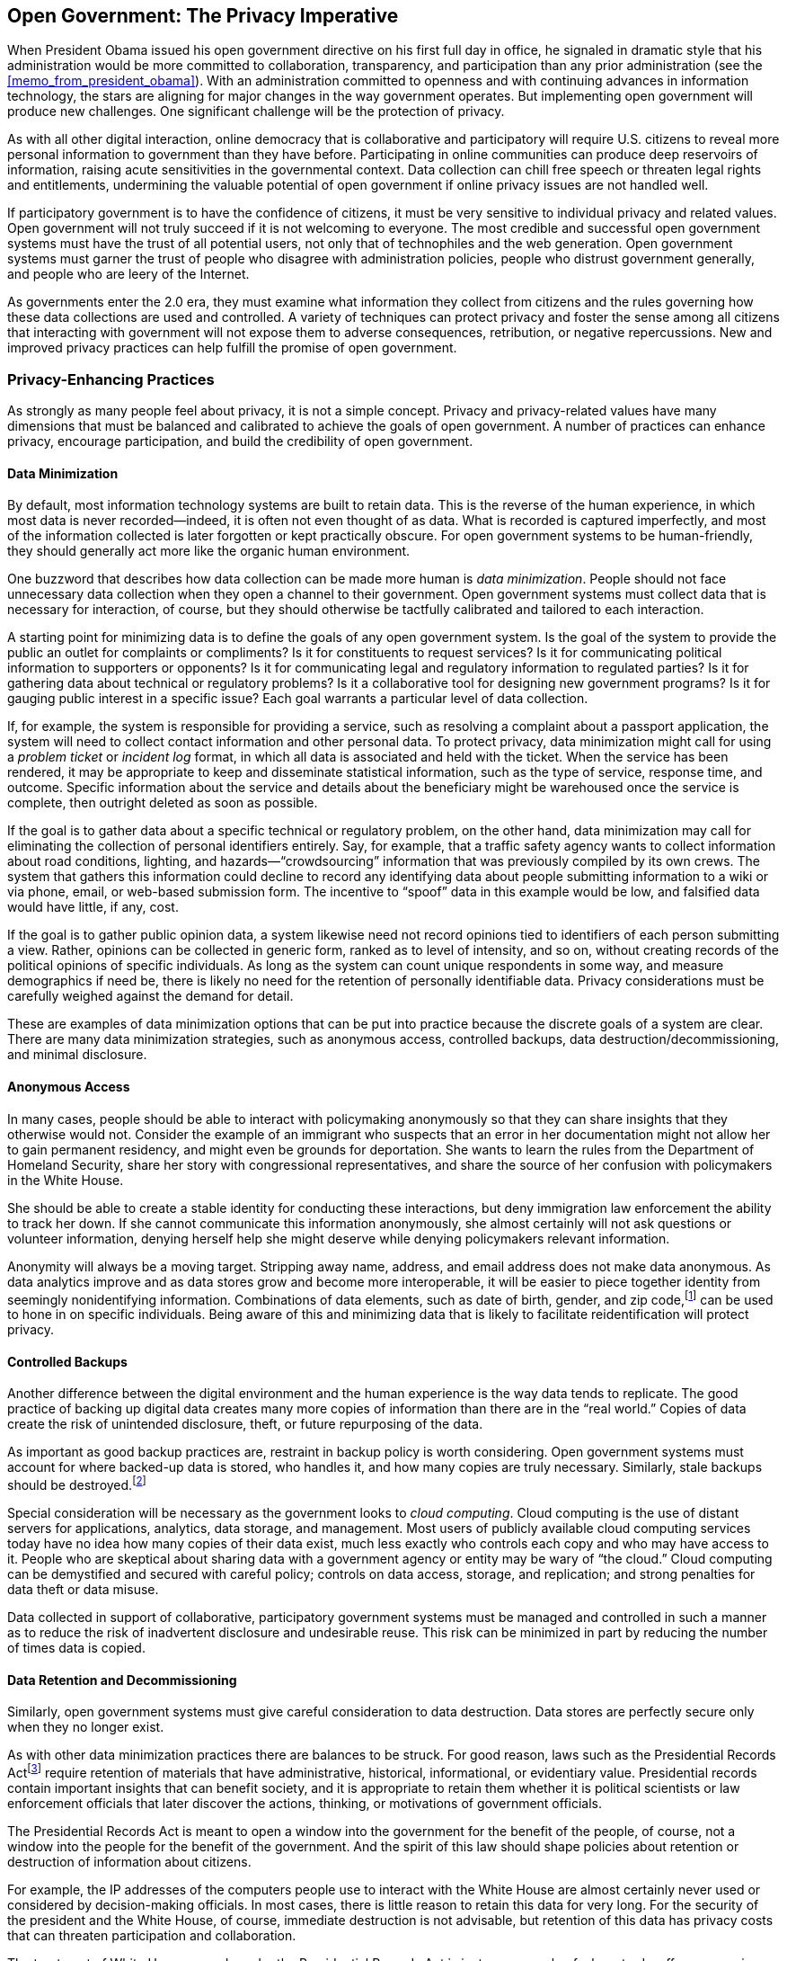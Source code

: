 [[open_government_the_privacy_imperative]]
[au="Jeff Jonas", au2="Jim Harper"]
== Open Government: The Privacy Imperative

When President Obama issued his open government directive on his first full day in office, he signaled in dramatic style that his administration would be more committed to collaboration, transparency, and participation than any prior administration (see the <<memo_from_president_obama>>). With an administration committed to openness and with continuing advances in information technology, the stars are aligning for major changes in the way government operates. But implementing open government will produce new challenges. One significant challenge will be the protection of privacy.

As with all other digital interaction, online democracy that is collaborative and participatory will require U.S. citizens to reveal more personal information to government than they have before. Participating in online communities can produce deep reservoirs of information, raising acute sensitivities in the governmental context. Data collection can chill free speech or threaten legal rights and entitlements, undermining the valuable potential of open government if online privacy issues are not handled well.

If participatory government is to have the confidence of citizens, it must be very sensitive to individual privacy and related values. Open government will not truly succeed if it is not welcoming to everyone. The most credible and successful open government systems must have the trust of all potential users, not only that of technophiles and the web generation. Open government systems must garner the trust of people who disagree with administration policies, people who distrust government generally, and people who are leery of the Internet.

As governments enter the 2.0 era, they must examine what information they collect from citizens and the rules governing how these data collections are used and controlled. A variety of techniques can protect privacy and foster the sense among all citizens that interacting with government will not expose them to adverse consequences, retribution, or negative repercussions. New and improved privacy practices can help fulfill the promise of open government.

[[privacy-enhancing_practices]]

=== Privacy-Enhancing Practices

As strongly as many people feel about privacy, it is not a simple concept. Privacy and privacy-related values have many dimensions that must be balanced and calibrated to achieve the goals of open government. A number of practices can enhance privacy, encourage participation, and build the credibility of open government.

[[data_minimization]]

==== Data Minimization

By default, most information technology systems are built to retain data. This is the reverse of the human experience, in which most data is never recorded—indeed, it is often not even thought of as data. What is recorded is captured imperfectly, and most of the information collected is later forgotten or kept practically obscure. For open government systems to be human-friendly, they should generally act more like the organic human environment.

One buzzword that describes how data collection can be made more human is _data minimization_. People should not face unnecessary data collection when they open a channel to their government. Open government systems must collect data that is necessary for interaction, of course, but they should otherwise be tactfully calibrated and tailored to each interaction.

A starting point for minimizing data is to define the goals of any open government system. Is the goal of the system to provide the public an outlet for complaints or compliments? Is it for constituents to request services? Is it for communicating political information to supporters or opponents? Is it for communicating legal and regulatory information to regulated parties? Is it for gathering data about technical or regulatory problems? Is it a collaborative tool for designing new government programs? Is it for gauging public interest in a specific issue? Each goal warrants a particular level of data collection.

If, for example, the system is responsible for providing a service, such as resolving a complaint about a passport application, the system will need to collect contact information and other personal data. To protect privacy, data minimization might call for using a _problem ticket_ or _incident log_ format, in which all data is associated and held with the ticket. When the service has been rendered, it may be appropriate to keep and disseminate statistical information, such as the type of service, response time, and outcome. Specific information about the service and details about the beneficiary might be warehoused once the service is complete, then outright deleted as soon as possible.

If the goal is to gather data about a specific technical or regulatory problem, on the other hand, data minimization may call for eliminating the collection of personal identifiers entirely. Say, for example, that a traffic safety agency wants to collect information about road conditions, lighting, and hazards—&ldquo;crowdsourcing&rdquo; information that was previously compiled by its own crews. The system that gathers this information could decline to record any identifying data about people submitting information to a wiki or via phone, email, or web-based submission form. The incentive to &ldquo;spoof&rdquo; data in this example would be low, and falsified data would have little, if any, cost.

If the goal is to gather public opinion data, a system likewise need not record opinions tied to identifiers of each person submitting a view. Rather, opinions can be collected in generic form, ranked as to level of intensity, and so on, without creating records of the political opinions of specific individuals. As long as the system can count unique respondents in some way, and measure demographics if need be, there is likely no need for the retention of personally identifiable data. Privacy considerations must be carefully weighed against the demand for detail.

These are examples of data minimization options that can be put into practice because the discrete goals of a system are clear. There are many data minimization strategies, such as anonymous access, controlled backups, data destruction/decommissioning, and minimal disclosure.

[[anonymous_access]]

==== Anonymous Access

In many cases, people should be able to interact with policymaking anonymously so that they can share insights that they otherwise would not. Consider the example of an immigrant who suspects that an error in her documentation might not allow her to gain permanent residency, and might even be grounds for deportation. She wants to learn the rules from the Department of Homeland Security, share her story with congressional representatives, and share the source of her confusion with policymakers in the White House.

She should be able to create a stable identity for conducting these interactions, but deny immigration law enforcement the ability to track her down. If she cannot communicate this information anonymously, she almost certainly will not ask questions or volunteer information, denying herself help she might deserve while denying policymakers relevant information.

Anonymity will always be a moving target. Stripping away name, address, and email address does not make data anonymous. As data analytics improve and as data stores grow and become more interoperable, it will be easier to piece together identity from seemingly nonidentifying information. Combinations of data elements, such as date of birth, gender, and zip code,footnote:[&ldquo;k-anonymity: a model for protecting privacy,&rdquo; L. Sweeney, International Journal on Uncertainty, Fuzziness and Knowledge-based Systems, Vol. 10, Issue 5, October 2002; pp. 557–570.] can be used to hone in on specific individuals. Being aware of this and minimizing data that is likely to facilitate reidentification will protect privacy.

[[controlled_backups]]

==== Controlled Backups

Another difference between the digital environment and the human experience is the way data tends to replicate. The good practice of backing up digital data creates many more copies of information than there are in the &ldquo;real world.&rdquo; Copies of data create the risk of unintended disclosure, theft, or future repurposing of the data.

As important as good backup practices are, restraint in backup policy is worth considering. Open government systems must account for where backed-up data is stored, who handles it, and how many copies are truly necessary. Similarly, stale backups should be destroyed.footnote:[Often, the destruction process is actually achieved by overwriting or cycling a backup; that is, reusing the backup media.]

Special consideration will be necessary as the government looks to _cloud computing_. Cloud computing is the use of distant servers for applications, analytics, data storage, and management. Most users of publicly available cloud computing services today have no idea how many copies of their data exist, much less exactly who controls each copy and who may have access to it. People who are skeptical about sharing data with a government agency or entity may be wary of &ldquo;the cloud.&rdquo; Cloud computing can be demystified and secured with careful policy; controls on data access, storage, and replication; and strong penalties for data theft or data misuse.

Data collected in support of collaborative, participatory government systems must be managed and controlled in such a manner as to reduce the risk of inadvertent disclosure and undesirable reuse. This risk can be minimized in part by reducing the number of times data is copied.

[[data_retention_and_decommissioning]]

==== Data Retention and Decommissioning

Similarly, open government systems must give careful consideration to data destruction. Data stores are perfectly secure only when they no longer exist.

As with other data minimization practices there are balances to be struck. For good reason, laws such as the Presidential Records Actfootnote:[Presidential Records Act (PRA) of 1978, 44 U.S.C. § 2201.] require retention of materials that have administrative, historical, informational, or evidentiary value. Presidential records contain important insights that can benefit society, and it is appropriate to retain them whether it is political scientists or law enforcement officials that later discover the actions, thinking, or motivations of government officials.

The Presidential Records Act is meant to open a window into the government for the benefit of the people, of course, not a window into the people for the benefit of the government. And the spirit of this law should shape policies about retention or destruction of information about citizens.

For example, the IP addresses of the computers people use to interact with the White House are almost certainly never used or considered by decision-making officials. In most cases, there is little reason to retain this data for very long. For the security of the president and the White House, of course, immediate destruction is not advisable, but retention of this data has privacy costs that can threaten participation and collaboration.

The treatment of White House records under the Presidential Records Act is just one example of where trade-offs among privacy and data retention are in play. There will be thousands of others where the law, a program&rsquo;s or a policy&rsquo;s goals, and U.S. citizens&rsquo; privacy interests must be balanced.

The options are not constrained to just retention or destruction, of course. Archived data can be deoptimized for information retrieval, rendering it available only for infrequent, forensic inspection. Low-tech solutions such as microfiche or paper storage can still be used to maintain accountability while minimizing the risk of unintended disclosure, misuse, and repurposing.

After data has outlived its relevance for explicitly stated purposes, though, policy should mandate wholesale data destruction. Clear language must govern storage, retrieval, archiving, and deletion processes.

[[minimal_disclosure]]

==== Minimal Disclosure

When information will be transferred from one project, program, or agency to another, it should be transferred in the most limited form that still serves the purpose for which it is being transferred. As discussed earlier, the initial design of an open government system should minimize data collection. Being precise about purposes is key to protecting privacy. This applies to transferring data after it has been collected as well.

Consider a simple example: say a social network for patent lawyers offers its members the opportunity to join a Patent Office project for advising the public on the patent process. The transfer of data to the new project might include the individuals&rsquo; names, firm names, and contact information, but there is no need to transfer the social network&rsquo;s data reflecting which lawyers are connected to whom.

For more complex situations, there are methods that can mask data such as identity information while retaining the ability to match it with other data. Running a _one-way hash_ (an algorithm that transforms data into a non-human-readable and irreversible form) on data in two data sets allows the discovery of common items without wholesale sharing of the information. This protects privacy relatively well while still allowing useful analytics to be run. There are methods to attack this form of protection.

[[note-5]]

[NOTE]
====
Simple hashing techniques are at risk from a number of attacks, such as one party hashing all known values (a _dictionary attack_). This necessitates careful implementation, including such things as using third parties who do not have the ability to similarly hash the data.


====


Consider a situation in which two separate agencies would like to compare user demographics to see whether their educational and community awareness programs are reaching distinct populations or the same people. They are not legally allowed to copy or swap each other&rsquo;s data.

A Social Security Administration program could take its private list of citizen email addresses from which its system has been accessed and anonymize it by scrambling it with a one-way hashing algorithm. A Medicare agency operating a wiki dealing with benefit administration can take its list of citizen email addresses and one-way-hash it the same way. These two deidentified data sets can then be evaluated for matches—finding common identities without revealing specific identities. If more demographic information is required for analysis, such as state of residence, such values can be associated with the hash values, though this can increase the risk of reidentification.

There are a variety of ways to configure anonymized matching systems that serve different purposes and protect against different attacks. Such systems must be well designed and carefully operated to reduce the risk of reidentification and other unintended disclosures. One example of good design might be automatic destruction of irrelevant data immediately after the comparison process. One-way hashing and other more sophisticated cryptographic means reduce the risk of unintended disclosure while revealing useful information.

There are also methods that obscure data while maintaining its statistical relevance. This involves changing or scrambling confidential values—such as identity, income, or race information—so that it reveals aggregate information, averages, or trends.

Minimal disclosure—sharing only the necessary and directly relevant information—protects privacy even in the context of limited information sharing. This and most of the privacy protective techniques discussed earlier are aimed at reducing the collection of information and the use of what is collected. This is so that the public can engage with government while giving up the least possible control of personal information.

Sometimes, of course, collection of personal information is necessary and appropriate, and data sharing is called for. In these cases, other privacy values are at stake. Methods are available for protecting the public&rsquo;s interests here, too.

[[data-sharing_integrity_data_tethering]]

==== Data-Sharing Integrity: Data Tethering

There are times when it is entirely appropriate for governments to collect and use personal information. Individuals&rsquo; interests do not disappear when this happens, of course, but the values at stake shift.

More and more, federal, state, and local government entities will use digital data to make many decisions that affect people&rsquo;s lives. Such decisions may govern their ability to access open government and their role in collaborative government. Such decisions may affect whether individuals are deemed suspects of crime, whether they receive licenses, benefits, or entitlements, and so on. Even when people have given up control of information, they want government decisions to be intelligent and fair.

To deliver on this expectation, personal data should be kept current and accurate, and only relevant data should be used in government decision making. Data integrity helps provide important elements of fairness and due process, treatment that the Constitution requires in many cases and that the public demands of government. The Privacy Act requires agencies to &ldquo;collect information to the greatest extent practicable directly from the subject individual when the information may result in adverse determinations about an individual&rsquo;s rights, benefits, and privileges.&rdquo;footnote:[5 U.S.C. § 552a(e)(2).] This is intended to foster accuracy.

Another technique to ensure data integrity is noting the source of the data. Knowing where data came from gives the recipient entity some sense of its quality and it allows the data to be validated or updated if needed. But without additional checking, simply knowing the source of the data does not reveal when the data has changed in the originating system. Data may grow stale or be eclipsed by new information when this model is the only protection for data integrity. The greater the window between database refreshes, the greater the error rate. Especially in national security and law enforcement settings, source attribution alone can be problematic, as real privacy and civil liberties consequences can result from using stale data.

If data accuracy is important, _data tethering_ should be employed. Data tethering means that when data changes at its source, the change is mirrored wherever it has been copied.footnote:[Exceptions would include backups and static snapshots used for time-series analysis.] Every copied piece of data is virtually &ldquo;tethered&rdquo; to its master copy. Unlike source attribution, in which the recipient of shared information looks after its pedigree, data tethering involves outbound record-level accountabilityfootnote:[The sharing party tracks what records were sent to whom, when, and so on.] on the part of the organization that originally disseminated the information. Data tethering is an important protection for data integrity and good government decision making.

Government systems engaged in transferring personally identifiable information are candidates for outbound record-level accountability and data tethering. Without well-synchronized data, open government systems will become mired in errors.

[[accountability]]

==== Accountability

All government systems should prevent intentional data misuse. Active audit systems and immutable audit logs are important tools for watching the watchers.

An active audit system watches what users are doing and either prevents them from violating policy or exposes them to oversight mechanisms. It can detect certain kinds of legal or policy misuse, such as an insider using a system in a way that is inconsistent with her job, as it is happening.

Immutable audit logs are tamper-resistant recordings of how a system has been used—everything from when data arrives, changes, or departs to how users interacted with the system.footnote:[See link:$$http://www.markle.org/downloadable_assets/nstf_IAL_020906.pdf$$[&ldquo;Implementing a Trusted Information Sharing Environment: Using Immutable Audit Logs to Increase Security, Trust, and Accountability,&rdquo; Jeff Jonas and Peter Swire, February 2006].] Each event is recorded in an indelible manner. Even the database administrator with the highest level of system privileges is unable to alter the log without leaving evidence of her alteration.

These systems help to create needed accountability. Their existence will also, of course, deter infringement of data use policies. It is important to recognize, however, that audit logs are copies of data that bring with them the risk of unintended disclosure, misuse, and repurposing.

[[transparent_transparency]]

==== Transparent Transparency

The mantra inspired by President Obama&rsquo;s open government directive—collaboration, transparency, and participation—refers to government itself: collaborative public policy development, transparency in government decision making and outcomes, and participation by the widest possible cross section of the public. For open government to maximize its successes, the technical systems that produce these good things must be transparent as well, revealing the collection and movement of personal data.

A major challenge to privacy is the fact that average consumers, citizens, and even savvy computer users are not aware of what they reveal when they enter digital environments. Amazing insights can be gleaned about people using sophisticated analytics on enormous data sets in large computing facilities. Uses of data that may seem standard to technology sophisticates today may be regarded as threatening privacy violations to the many less-well-informed citizens whom the government serves.

The solution is transparency in the technical systems that underlie open government, but it is also much more than that. Every significant organization on the Internet and every actor in the digital revolution has some responsibility to educate the public about the information age, the economics of data, and how systems work. Without this education—without transparency about the whole information ecosystem—members of the public may fail to seek privacy protection, revealing sensitive information that cannot be concealed again. And they may fail to place blame in the appropriate place when they lose privacy or suffer ill treatment.

Average people need to better understand the importance of valuing their personal data. They need to know what types of data are collected and stored, and for what purpose. Consumers and citizens should know what data analytics can produce from their data—what information can be learned or inferred about them.

Privacy notices have been a focus over the past decade, but &ldquo;notice&rdquo; is only a small part of what it takes to educate the public and energize people about their privacy. Users of open government systems should be directly assured by notice that the Privacy Act, the Freedom of Information Act,footnote:[5 U.S.C. § 552.] and other laws, when they apply, are being observed by open government systems.

Improved public awareness can result from demonstrations of how information is being used. Open government projects should make publicly available the statistics they gather from open government systems including wikis, cloud-based services, web portals, and so on. Increasing transparency of open government systems can both educate the public and deter excess data gathering.

To further educate and empower, perhaps data transfers should be traceable by individual citizens themselves. Presenting data transfer information to citizens in an easy-to-understand format can increase their awareness, as they are able to see each instance when their data is shared, and with whom.

A model of sorts for this is the Fair Credit Reporting Act,footnote:[15 U.S.C. § 1681 et seq.] which requires credit bureaus to document every time a third party has accessed consumers&rsquo; credit files. This audit trail of &ldquo;inquiries&rdquo; allows consumers to understand who has been looking. The government could improve on this early attempt at data transparency by applying such obligations to itself. It is a good example of how data about data could be shared, giving the consumer real insight into how information about her is being used.

Providing individuals access to data about them raises security issues, of course. Individual privacy could be degraded by attempts to educate the public that reveal sensitive information to fraudsters or other snoops.

Open government will fall short if the public cannot be educated enough to benefit from systems while understanding their rights and how data can be crunched to reveal things they have regarded as private or unknown. If users are caught by surprise due to a lack of transparency around where their data travels, if and how it is aggregated, how they are observed through data, and so on, they will shun open government systems.

[[conclusion-id019]]

=== Conclusion

The advance of more collaborative, transparent, and participatory government must embrace all of society&rsquo;s values, including privacy. Open government will succeed only if it appeals to the widest possible audience, including skeptics of government, opponents of any given administration, and people who do not trust technology.

The heart of privacy protection in open government is data minimization, requiring citizens to reveal the least amount of information required for any given transaction or relationship. Open government systems should be designed with their precise goals in mind. Under these circumstances, they can minimize the data they collect.

Permitting citizens to deal with the government anonymously will foster participation. Carefully planning backup strategies and establishing thoughtful data retention and decommissioning policies can reduce the risk of unintended disclosure and misuse of personal data.

When it is appropriate to share information, minimal disclosure techniques can minimize the loss of privacy even in that context. And, of course, when it is appropriate to share personal information, there are techniques to ensure that this does not degrade data quality and cause errant decisions that could deny people rights or benefits.

Accountability can be enhanced by active audit and immutable audit systems that deter and expose wrongdoing. And transparency in open government data systems can educate and empower a public that too often today remains indifferent to how data is used by the government and throughout society.

For all of the promise of open government to come to fruition, systems must be designed with basic values such as privacy in mind.footnote:[See link:$$http://www.ipc.on.ca/images/Resources/privacybydesign.pdf$$[&ldquo;Privacy by Design,&rdquo; by Ann Cavoukian].] With luck and lots of hard work, open government systems can fulfill the privacy imperative.

[[I_sect129_d1e11989]]

=== About the Authors



Jeff Jonas is chief scientist of the IBM Entity Analytics group and an IBM Distinguished Engineer. The IBM Entity Analytics group was formed based on technologies developed by Systems Research &amp; Development (SRD), founded by Jonas in 1984 and acquired by IBM in January 2005. Prior to IBM&rsquo;s acquisition of SRD, Jeff led it through the design and development of a number of extraordinary systems, including technology used by the surveillance intelligence arm of the gaming industry. Leveraging facial recognition, this technology enabled the gaming industry to protect itself from aggressive card count teams, the most notable being the MIT Blackjack Team, which was the subject of the book Bringing Down the House (Free Press) as well as the recent movie 21. Today, Jonas designs next-generation &ldquo;sensemaking&rdquo; systems that fundamentally improve enterprise intelligence, making organizations smarter, more efficient, and highly competitive.



Jim Harper is the director of information policy studies at the Cato Insititute and focuses on the difficult problems of adapting law and policy to the unique problems of the information age. Jim is a member of the Department of Homeland Security&rsquo;s Data Privacy and Integrity Advisory Committee. His work has been cited by USA Today, the Associated Press, and Reuters. He has appeared on the Fox News Channel, CBS, MSNBC, and other media. His scholarly articles have appeared in the Administrative Law Review, the Minnesota
    Law Review, and the Hastings Constitutional Law
    Quarterly. Recently, Harper wrote the book Identity
    Crisis: How Identification Is Overused and Misunderstood (Cato Institute). Jim is the editor of link:$$http://privacilla.org$$[Privacilla.org], a Web-based think tank devoted exclusively to privacy, and he maintains online federal spending resource link:$$http://washingtonwatch.com/$$[WashingtonWatch.com]. He holds a J.D. from UC Hastings College of Law.

